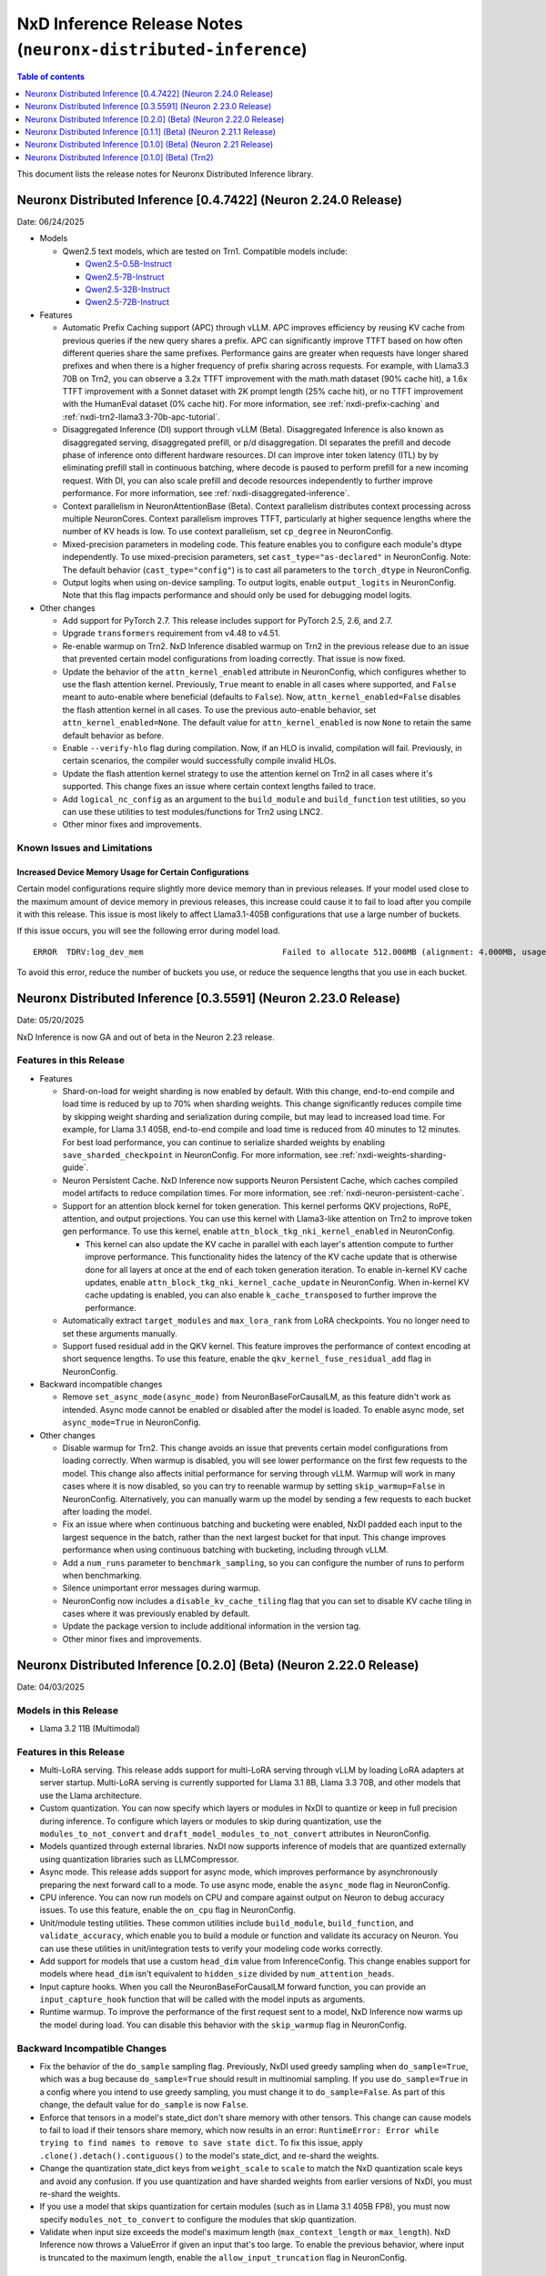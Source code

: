 .. _neuronx-distributed-inference-rn:


NxD Inference Release Notes (``neuronx-distributed-inference``)
=============================================================

.. contents:: Table of contents
   :local:
   :depth: 1

This document lists the release notes for Neuronx Distributed Inference library.

Neuronx Distributed Inference [0.4.7422] (Neuron 2.24.0 Release)
-----------------------------------------------------------------------

Date: 06/24/2025

* Models

  * Qwen2.5 text models, which are tested on Trn1. Compatible models include:

    * `Qwen2.5-0.5B-Instruct <https://huggingface.co/Qwen/Qwen2.5-0.5B-Instruct>`__
    * `Qwen2.5-7B-Instruct <https://huggingface.co/Qwen/Qwen2.5-7B-Instruct>`__
    * `Qwen2.5-32B-Instruct <https://huggingface.co/Qwen/Qwen2.5-32B-Instruct>`__
    * `Qwen2.5-72B-Instruct <https://huggingface.co/Qwen/Qwen2.5-72B-Instruct>`__

* Features

  * Automatic Prefix Caching support (APC) through vLLM. APC
    improves efficiency by reusing KV cache from previous queries if the
    new query shares a prefix. APC can significantly improve TTFT based on how often
    different queries share the same prefixes. Performance gains are greater
    when requests have longer shared prefixes and when there is a higher
    frequency of prefix sharing across requests. For example, with Llama3.3 70B on Trn2,
    you can observe a 3.2x TTFT improvement with the math.math dataset (90% cache hit),
    a 1.6x TTFT improvement with a Sonnet dataset with 2K prompt length (25% cache hit),
    or no TTFT improvement with the HumanEval dataset (0% cache hit). For more information,
    see :ref:`nxdi-prefix-caching` and :ref:`nxdi-trn2-llama3.3-70b-apc-tutorial`.
  * Disaggregated Inference (DI) support through vLLM (Beta). Disaggregated Inference is 
    also known as disaggregated serving, disaggregated prefill, or p/d disaggregation.
    DI separates the prefill and decode phase of inference onto different hardware resources.
    DI can improve inter token latency (ITL) by by eliminating prefill stall in
    continuous batching, where decode is paused to perform prefill for a new incoming request.
    With DI, you can also scale prefill and decode resources independently to further improve
    performance. For more information, see :ref:`nxdi-disaggregated-inference`.
  * Context parallelism in NeuronAttentionBase (Beta). Context parallelism
    distributes context processing across multiple NeuronCores. Context
    parallelism improves TTFT, particularly at higher sequence lengths where
    the number of KV heads is low. To use context parallelism, set ``cp_degree``
    in NeuronConfig.
  * Mixed-precision parameters in modeling code. This feature enables
    you to configure each module's dtype independently. To use
    mixed-precision parameters, set ``cast_type="as-declared"`` in
    NeuronConfig. Note: The default behavior (``cast_type="config"``) is
    to cast all parameters to the ``torch_dtype`` in NeuronConfig.
  * Output logits when using on-device sampling. To output logits,
    enable ``output_logits`` in NeuronConfig. Note that this flag
    impacts performance and should only be used for debugging model
    logits.

* Other changes

  * Add support for PyTorch 2.7. This release includes support for PyTorch 2.5, 2.6, and 2.7.
  * Upgrade ``transformers`` requirement from v4.48 to v4.51.
  * Re-enable warmup on Trn2. NxD Inference disabled warmup on Trn2 in the
    previous release due to an issue that prevented certain model
    configurations from loading correctly. That issue is now fixed.
  * Update the behavior of the ``attn_kernel_enabled`` attribute in
    NeuronConfig, which configures whether to use the flash attention
    kernel. Previously, ``True`` meant to enable in all cases where
    supported, and ``False`` meant to auto-enable where beneficial
    (defaults to ``False``). Now, ``attn_kernel_enabled=False`` disables
    the flash attention kernel in all cases. To use the previous
    auto-enable behavior, set ``attn_kernel_enabled=None``. The default
    value for ``attn_kernel_enabled`` is now ``None`` to retain the same
    default behavior as before.
  * Enable ``--verify-hlo`` flag during compilation. Now, if an HLO is
    invalid, compilation will fail. Previously, in certain scenarios,
    the compiler would successfully compile invalid HLOs.
  * Update the flash attention kernel strategy to use the attention
    kernel on Trn2 in all cases where it's supported. This change fixes
    an issue where certain context lengths failed to trace.
  * Add ``logical_nc_config`` as an argument to the ``build_module`` and
    ``build_function`` test utilities, so you can use these utilities to
    test modules/functions for Trn2 using LNC2.
  * Other minor fixes and improvements.


Known Issues and Limitations
^^^^^^^^^^^^^^^^^^^^^^^^^^^^

Increased Device Memory Usage for Certain Configurations
~~~~~~~~~~~~~~~~~~~~~~~~~~~~~~~~~~~~~~~~~~~~~~~~~~~~~~~~

Certain model configurations require slightly more device memory than in
previous releases. If your model used close to the maximum amount of device
memory in previous releases, this increase could cause it to fail to load after
you compile it with this release. This issue is most likely to affect
Llama3.1-405B configurations that use a large number of buckets.

If this issue occurs, you will see the following error during model load.

::

   ERROR  TDRV:log_dev_mem                             Failed to allocate 512.000MB (alignment: 4.000MB, usage: shared scratchpad) on ND14:NC 6

To avoid this error, reduce the number of buckets you use, or reduce the 
sequence lengths that you use in each bucket.

Neuronx Distributed Inference [0.3.5591] (Neuron 2.23.0 Release)
-----------------------------------------------------------------------

Date: 05/20/2025

NxD Inference is now GA and out of beta in the Neuron 2.23 release.

Features in this Release
^^^^^^^^^^^^^^^^^^^^^^^^

* Features

  * Shard-on-load for weight sharding is now enabled by default. With this change,
    end-to-end compile and load time is reduced by up to 70% when
    sharding weights. This change significantly reduces compile time by skipping
    weight sharding and serialization during compile, but may lead to
    increased load time. For example, for Llama 3.1 405B,
    end-to-end compile and load time is reduced from 40 minutes to
    12 minutes. For best load performance, you can continue to serialize
    sharded weights by enabling ``save_sharded_checkpoint`` in
    NeuronConfig. For more information, see :ref:`nxdi-weights-sharding-guide`.
  * Neuron Persistent Cache. NxD Inference now supports Neuron
    Persistent Cache, which caches compiled model artifacts to reduce
    compilation times. For more information, see :ref:`nxdi-neuron-persistent-cache`.
  * Support for an attention block kernel for token generation. This kernel
    performs QKV projections, RoPE, attention, and output projections. You can use
    this kernel with Llama3-like attention on Trn2 to improve token gen performance.
    To use this kernel, enable ``attn_block_tkg_nki_kernel_enabled`` in NeuronConfig.

    * This kernel can also update the KV cache in parallel with each layer's
      attention compute to further improve performance. This functionality hides
      the latency of the KV cache update that is otherwise done for all layers at
      once at the end of each token generation iteration. To enable in-kernel
      KV cache updates, enable ``attn_block_tkg_nki_kernel_cache_update`` in NeuronConfig.
      When in-kernel KV cache updating is enabled, you can also enable ``k_cache_transposed``
      to further improve the performance.

  * Automatically extract ``target_modules`` and ``max_lora_rank`` from
    LoRA checkpoints. You no longer need to set these arguments
    manually.
  * Support fused residual add in the QKV kernel. This feature improves
    the performance of context encoding at short sequence lengths. To
    use this feature, enable the ``qkv_kernel_fuse_residual_add`` flag
    in NeuronConfig.

* Backward incompatible changes

  * Remove ``set_async_mode(async_mode)`` from NeuronBaseForCausalLM, as
    this feature didn't work as intended. Async mode cannot be enabled or
    disabled after the model is loaded. To enable async mode, set ``async_mode=True``
    in NeuronConfig.

* Other changes

  * Disable warmup for Trn2. This change avoids an issue
    that prevents certain model configurations from loading correctly.
    When warmup is disabled, you will see lower performance on the first
    few requests to the model. This change also affects initial
    performance for serving through vLLM. Warmup will work in many cases
    where it is now disabled, so you can try to reenable warmup by
    setting ``skip_warmup=False`` in NeuronConfig. Alternatively, you
    can manually warm up the model by sending a few requests to each
    bucket after loading the model.
  * Fix an issue where when continuous batching and bucketing were
    enabled, NxDI padded each input to the largest sequence in the
    batch, rather than the next largest bucket for that input. This
    change improves performance when using continuous batching with
    bucketing, including through vLLM.
  * Add a ``num_runs`` parameter to ``benchmark_sampling``, so you can
    configure the number of runs to perform when benchmarking.
  * Silence unimportant error messages during warmup.
  * NeuronConfig now includes a ``disable_kv_cache_tiling`` flag that
    you can set to disable KV cache tiling in cases where it was
    previously enabled by default.
  * Update the package version to include additional information in the
    version tag.
  * Other minor fixes and improvements.

Neuronx Distributed Inference [0.2.0] (Beta) (Neuron 2.22.0 Release)
------------------------------------------------------------------
Date: 04/03/2025

Models in this Release
^^^^^^^^^^^^^^^^^^^^^^

* Llama 3.2 11B (Multimodal)

Features in this Release
^^^^^^^^^^^^^^^^^^^^^^^^

* Multi-LoRA serving. This release adds support for multi-LoRA serving
  through vLLM by loading LoRA adapters at server startup. Multi-LoRA
  serving is currently supported for Llama 3.1 8B, Llama 3.3 70B, and
  other models that use the Llama architecture.
* Custom quantization. You can now specify which layers or modules in
  NxDI to quantize or keep in full precision during inference. To
  configure which layers or modules to skip during quantization, use
  the ``modules_to_not_convert`` and
  ``draft_model_modules_to_not_convert`` attributes in NeuronConfig.
* Models quantized through external libraries. NxDI now supports
  inference of models that are quantized externally using quantization
  libraries such as LLMCompressor.
* Async mode. This release adds support for async mode, which improves performance
  by asynchronously preparing the next forward call to a mode. To use async mode,
  enable the ``async_mode`` flag in NeuronConfig.
* CPU inference. You can now run models on CPU and compare against output on Neuron
  to debug accuracy issues. To use this feature, enable the ``on_cpu`` flag in
  NeuronConfig.
* Unit/module testing utilities. These common utilities include
  ``build_module``, ``build_function``, and ``validate_accuracy``,
  which enable you to build a module or function and validate its
  accuracy on Neuron. You can use these utilities in unit/integration
  tests to verify your modeling code works correctly.
* Add support for models that use a custom ``head_dim`` value from InferenceConfig.
  This change enables support for models where ``head_dim`` isn't equivalent to
  ``hidden_size`` divided by ``num_attention_heads``.
* Input capture hooks. When you call the NeuronBaseForCausalLM forward function, you
  can provide an ``input_capture_hook`` function that will be called with the model
  inputs as arguments.
* Runtime warmup. To improve the performance of the first request sent to a model,
  NxD Inference now warms up the model during load. You can disable this behavior
  with the ``skip_warmup`` flag in NeuronConfig.

Backward Incompatible Changes
^^^^^^^^^^^^^^^^^^^^^^^^^^^^^

* Fix the behavior of the ``do_sample`` sampling flag. Previously,
  NxDI used greedy sampling when ``do_sample=True``, which was a bug because
  ``do_sample=True`` should result in multinomial sampling.
  If you use ``do_sample=True`` in a config where you intend to use
  greedy sampling, you must change it to ``do_sample=False``. As part
  of this change, the default value for ``do_sample`` is now
  ``False``.
* Enforce that tensors in a model's state_dict don't share memory with
  other tensors. This change can cause models to fail to load if their
  tensors share memory, which now results in an error:
  ``RuntimeError: Error while trying to find names to remove to save state dict``.
  To fix this issue, apply ``.clone().detach().contiguous()`` to the
  model's state_dict, and re-shard the weights.
* Change the quantization state_dict keys from ``weight_scale`` to
  ``scale`` to match the NxD quantization scale keys and avoid any
  confusion. If you use quantization and have sharded weights from
  earlier versions of NxDI, you must re-shard the weights.
* If you use a model that skips quantization for certain modules (such
  as in Llama 3.1 405B FP8), you must now specify
  ``modules_not_to_convert`` to configure the modules that skip
  quantization.
* Validate when input size exceeds the model's maximum length (``max_context_length``
  or ``max_length``). NxD Inference now throws a ValueError if given an input that's
  too large. To enable the previous behavior, where input is truncated to the maximum
  length, enable the ``allow_input_truncation`` flag in NeuronConfig.

Other Changes
^^^^^^^^^^^^^

* Improve model performance by up to 50% (5-20% in most cases) by eliminating overheads in logging.
* Upgrade ``transformers`` from v4.45 to v4.48.
* Deprecate NeuronConfig's ``logical_neuron_cores`` attribute and replace it with
  ``logical_nc_config``. The LNC config is now automatically set from the 
  ``NEURON_LOGICAL_NC_CONFIG`` environment variable if set.
* Deprecate NeuronConfig's ``trace_tokengen_model`` attribute. This attribute is now
  determined dynamically based on other configuration attributes.
* Improve the performance of on-device sampling.
* When running Llama models with LNC2, the sharded flash attention kernel is now 
  automatically enabled when context length is 256 or greater. Previously, this kernel
  was enabled for context length of 1024 or greater. This change improves performance 
  at smaller context lengths.
* NeuronConfig now includes a ``skip_sharding`` flag that you can enable to skip weight 
  sharding during model compilation. This option is useful in cases where you have 
  already sharded weights, such as during iterative development, so you can iterate 
  without re-sharding the weights each time you compile the model.
* NeuronApplicationBase now includes a ``shard_weights`` function that
  you can use to shard weights independent of compiling the model.
* Fix vanilla speculative decoding support for models with multiple
  EOS tokens.
* Other minor fixes and improvements.

Known Issues and Limitations
^^^^^^^^^^^^^^^^^^^^^^^^^^^^

* For some configurations that use continuous batching or vLLM, model warmup can cause ``Numerical Error`` during inference. 
  If you encounter this error, set ``skip_warmup=True`` in NeuronConfig to disable warmup and avoid this issue. 
  To disable warmup in vLLM, pass ``"skip_warmup": true`` in ``override_neuron_config``. For more information about how to configure vLLM, see vLLM 
  `Model Configuration <https://awsdocs-neuron.readthedocs-hosted.com/en/latest/libraries/nxd-inference/developer_guides/vllm-user-guide.html#model-configuration>`_.
 
  ::

      RuntimeError: Failed to execute the model status=1003 message=Numerical Error

Neuronx Distributed Inference [0.1.1] (Beta) (Neuron 2.21.1 Release)
------------------------------------------------------------------
Date: 01/14/2025

Bug Fixes
^^^^^^^^^
* Fix minor issues with sampling params and add validation for sampling params.


Neuronx Distributed Inference [0.1.0] (Beta) (Neuron 2.21 Release)
------------------------------------------------------------------
Date: 12/20/2024

Features in this Release
^^^^^^^^^^^^^^^^^^^^^^^^

NeuronX Distributed (NxD) Inference (``neuronx-distributed-inference``) is
an open-source PyTorch-based inference library that simplifies deep learning
model deployment on AWS Inferentia and Trainium instances. Neuronx Distributed
Inference includes a model hub and modules that users can reference to
implement their own models on Neuron.

This is the first release of NxD Inference (Beta) that includes:

* Support for Trn2, Inf2, and Trn1 instances
* Support for the following model architectures. For more information, including
  links to specific supported model checkpoints, see :ref:`nxdi-model-reference`.

  * Llama (Text), including Llama 2, Llama 3, Llama 3.1, Llama 3.2, and Llama 3.3
  * Llama (Multimodal), including Llama 3.2 multimodal
  * Mistral (using Llama architecture)
  * Mixtral
  * DBRX
  
* Support for onboarding additional models.
* Compatibility with HuggingFace checkpoints and ``generate()`` API
* vLLM integration
* Model compilation and serialization
* Tensor parallelism
* Speculative decoding

  * EAGLE speculative decoding
  * Medusa speculative decoding
  * Vanilla speculative decoding

* Quantization
* Dynamic sampling
* Llama3.1 405B Inference Example on Trn2
* Open Source Github repository: `aws-neuron/neuronx-distributed-inference <https://github.com/aws-neuron/neuronx-distributed-inference>`_

For more information about the features supported by NxDI, see :ref:`nxdi-feature-guide`.


Known Issues and Limitations
^^^^^^^^^^^^^^^^^^^^^^^^^^^^

Longer Load Times for Large Models
~~~~~~~~~~~~~~~~~~~~~~~~~~~~~~~~~~

Issue: Users may experience extended load times when working with large models,
particularly during weight sharding and initial model load. This is especially
noticeable with models like Llama 3.1 405B.

Root Cause: These delays are primarily due to storage performance limitations.

Recommended Workaround: To mitigate this issue, we recommend that you store
model checkpoints in high-performance storage options:

* `Instance store volumes <https://docs.aws.amazon.com/AWSEC2/latest/UserGuide/ssd-instance-store.html>`_:
  On supported instances, instance store volumes offer fast, temporary block-level storage.
* `Optimized EBS volumes <https://docs.aws.amazon.com/ebs/latest/userguide/ebs-performance.html>`_:
  For persistent storage with enhanced performance.

By using these storage optimizations, you can reduce model load times and improve
your overall workflow efficiency.

Note: Load times may still vary depending on model size and specific hardware configurations.


Other Issues and Limitations
~~~~~~~~~~~~~~~~~~~~~~~~~~~~

* Llama 3.2 11B (Multimodal) is not yet supported with PyTorch 2.5.
* The following model architectures are tested only on Trn1 and Inf2:

  * Llama (Multimodal)

* The following model architectures are tested only on Trn1:
  
  * Mixtral
  * DBRX

* The following kernels are tested only on Trn2:
  
  * MLP
  * QKV
  
* If you run inference with an prompt that is larger than the model's ``max_context_length``,
  the model will generate incorrect output. In a future release, NxD Inference will
  throw an error in this scenario.
* Continuous batching (including through vLLM) supports batch size up to 4.
  Static batching supports larger batch sizes.
* To use greedy on-device sampling, you must set ``do_sample`` to ``True``.
* To use FP8 quantization or KV cache quantization, you must set the
  ``XLA_HANDLE_SPECIAL_SCALAR`` environment variable to ``1``.


Neuronx Distributed Inference [0.1.0] (Beta) (Trn2)
---------------------------------------------------
Date: 12/03/2024

Features in this release
^^^^^^^^^^^^^^^^^^^^^^^^

NeuronX Distributed (NxD) Inference (``neuronx-distributed-inference``) is
an open-source PyTorch-based inference library that simplifies deep learning
model deployment on AWS Inferentia and Trainium instances. Neuronx Distributed
Inference includes a model hub and modules that users can reference to
implement their own models on Neuron.

This is the first release of NxD Inference (Beta) that includes:

* Support for Trn2 instances
* Compatibility with HuggingFace checkpoints and ``generate()`` API
* vLLM integration
* Model compilation and serialization
* Tensor parallelism
* Speculative decoding

  * EAGLE speculative decoding
  * Medusa speculative decoding
  * Vanilla speculative decoding

* Quantization
* Dynamic sampling
* Llama3.1 405B Inference Example on Trn2
* Open Source Github repository: `aws-neuron/neuronx-distributed-inference <https://github.com/aws-neuron/neuronx-distributed-inference>`_

For more information about the features supported by NxDI, see :ref:`nxdi-feature-guide`.
